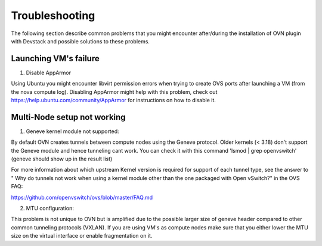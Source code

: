 Troubleshooting
===============

The following section describe common problems that you might
encounter after/during the installation of OVN plugin with Devstack
and possible solutions to these problems.

Launching VM's failure
-----------------------

1. Disable AppArmor

Using Ubuntu you might encounter libvirt permission errors when trying
to create OVS ports after launching a VM (from the nova compute log).
Disabling AppArmor might help with this problem, check out
https://help.ubuntu.com/community/AppArmor for instructions on how to
disable it.


Multi-Node setup not working
-----------------------------

1. Geneve kernel module not supported:

By default OVN creates tunnels between compute nodes using the Geneve protocol.
Older kernels (< 3.18) don't support the Geneve module and hence tunneling cant
work.  You can check it with this command 'lsmod | grep openvswitch'
(geneve should show up in the result list)

For more information about which upstream Kernel version is required for
support of each tunnel type, see the answer to " Why do tunnels not work when
using a kernel module other than the one packaged with Open vSwitch?" in the
OVS FAQ:

https://github.com/openvswitch/ovs/blob/master/FAQ.md

2. MTU configuration:

This problem is not unique to OVN but is amplified due to the possible larger
size of geneve header compared to other common tunneling protocols (VXLAN).
If you are using VM's as compute nodes make sure that you either lower the MTU
size on the virtual interface or enable fragmentation on it.
